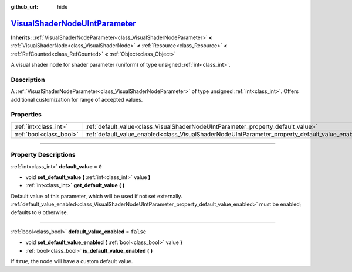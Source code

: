 :github_url: hide

.. DO NOT EDIT THIS FILE!!!
.. Generated automatically from Godot engine sources.
.. Generator: https://github.com/godotengine/godot/tree/master/doc/tools/make_rst.py.
.. XML source: https://github.com/godotengine/godot/tree/master/doc/classes/VisualShaderNodeUIntParameter.xml.

.. _class_VisualShaderNodeUIntParameter:

`VisualShaderNodeUIntParameter <https://github.com/godotengine/godot/blob/master/scene/resources/visual_shader_nodes.h#L2088>`_
===============================================================================================================================

**Inherits:** :ref:`VisualShaderNodeParameter<class_VisualShaderNodeParameter>` **<** :ref:`VisualShaderNode<class_VisualShaderNode>` **<** :ref:`Resource<class_Resource>` **<** :ref:`RefCounted<class_RefCounted>` **<** :ref:`Object<class_Object>`

A visual shader node for shader parameter (uniform) of type unsigned :ref:`int<class_int>`.

.. rst-class:: classref-introduction-group

Description
-----------

A :ref:`VisualShaderNodeParameter<class_VisualShaderNodeParameter>` of type unsigned :ref:`int<class_int>`. Offers additional customization for range of accepted values.

.. rst-class:: classref-reftable-group

Properties
----------

.. table::
   :widths: auto

   +-------------------------+--------------------------------------------------------------------------------------------------+-----------+
   | :ref:`int<class_int>`   | :ref:`default_value<class_VisualShaderNodeUIntParameter_property_default_value>`                 | ``0``     |
   +-------------------------+--------------------------------------------------------------------------------------------------+-----------+
   | :ref:`bool<class_bool>` | :ref:`default_value_enabled<class_VisualShaderNodeUIntParameter_property_default_value_enabled>` | ``false`` |
   +-------------------------+--------------------------------------------------------------------------------------------------+-----------+

.. rst-class:: classref-section-separator

----

.. rst-class:: classref-descriptions-group

Property Descriptions
---------------------

.. _class_VisualShaderNodeUIntParameter_property_default_value:

.. rst-class:: classref-property

:ref:`int<class_int>` **default_value** = ``0``

.. rst-class:: classref-property-setget

- void **set_default_value** **(** :ref:`int<class_int>` value **)**
- :ref:`int<class_int>` **get_default_value** **(** **)**

Default value of this parameter, which will be used if not set externally. :ref:`default_value_enabled<class_VisualShaderNodeUIntParameter_property_default_value_enabled>` must be enabled; defaults to ``0`` otherwise.

.. rst-class:: classref-item-separator

----

.. _class_VisualShaderNodeUIntParameter_property_default_value_enabled:

.. rst-class:: classref-property

:ref:`bool<class_bool>` **default_value_enabled** = ``false``

.. rst-class:: classref-property-setget

- void **set_default_value_enabled** **(** :ref:`bool<class_bool>` value **)**
- :ref:`bool<class_bool>` **is_default_value_enabled** **(** **)**

If ``true``, the node will have a custom default value.

.. |virtual| replace:: :abbr:`virtual (This method should typically be overridden by the user to have any effect.)`
.. |const| replace:: :abbr:`const (This method has no side effects. It doesn't modify any of the instance's member variables.)`
.. |vararg| replace:: :abbr:`vararg (This method accepts any number of arguments after the ones described here.)`
.. |constructor| replace:: :abbr:`constructor (This method is used to construct a type.)`
.. |static| replace:: :abbr:`static (This method doesn't need an instance to be called, so it can be called directly using the class name.)`
.. |operator| replace:: :abbr:`operator (This method describes a valid operator to use with this type as left-hand operand.)`
.. |bitfield| replace:: :abbr:`BitField (This value is an integer composed as a bitmask of the following flags.)`
